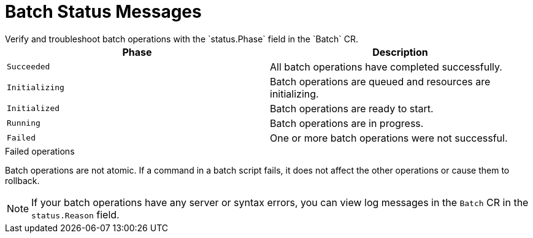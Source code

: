 [id='batch-status_{context}']
= Batch Status Messages
Verify and troubleshoot batch operations with the `status.Phase` field in the `Batch` CR.

[%header,cols=2*]
|===
|Phase
|Description

|`Succeeded`
|All batch operations have completed successfully.

|`Initializing`
|Batch operations are queued and resources are initializing.

|`Initialized` 
|Batch operations are ready to start.

|`Running`
|Batch operations are in progress.

|`Failed`
|One or more batch operations were not successful.

|===

.Failed operations

Batch operations are not atomic.
If a command in a batch script fails, it does not affect the other operations or cause them to rollback.

[NOTE]
====
If your batch operations have any server or syntax errors, you can view log messages in the `Batch` CR in the `status.Reason` field.
====

